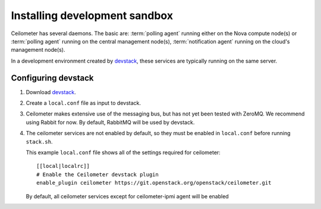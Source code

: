 ..
      Copyright 2012 Nicolas Barcet for Canonical
                2013 New Dream Network, LLC (DreamHost)

      Licensed under the Apache License, Version 2.0 (the "License"); you may
      not use this file except in compliance with the License. You may obtain
      a copy of the License at

          http://www.apache.org/licenses/LICENSE-2.0

      Unless required by applicable law or agreed to in writing, software
      distributed under the License is distributed on an "AS IS" BASIS, WITHOUT
      WARRANTIES OR CONDITIONS OF ANY KIND, either express or implied. See the
      License for the specific language governing permissions and limitations
      under the License.

===============================
 Installing development sandbox
===============================

Ceilometer has several daemons. The basic are: :term:`polling agent` running
either on the Nova compute node(s) or :term:`polling agent` running on the
central management node(s), :term:`notification agent` running on the cloud's
management node(s).

In a development environment created by devstack_, these services are
typically running on the same server.


Configuring devstack
====================

.. index::
   double: installing; devstack

1. Download devstack_.

2. Create a ``local.conf`` file as input to devstack.

3. Ceilometer makes extensive use of the messaging bus, but has not
   yet been tested with ZeroMQ. We recommend using Rabbit for
   now. By default, RabbitMQ will be used by devstack.

4. The ceilometer services are not enabled by default, so they must be
   enabled in ``local.conf`` before running ``stack.sh``.

   This example ``local.conf`` file shows all of the settings required for
   ceilometer::

      [[local|localrc]]
      # Enable the Ceilometer devstack plugin
      enable_plugin ceilometer https://git.openstack.org/openstack/ceilometer.git

   By default, all ceilometer services except for ceilometer-ipmi agent will
   be enabled

.. _devstack: http://www.devstack.org/
